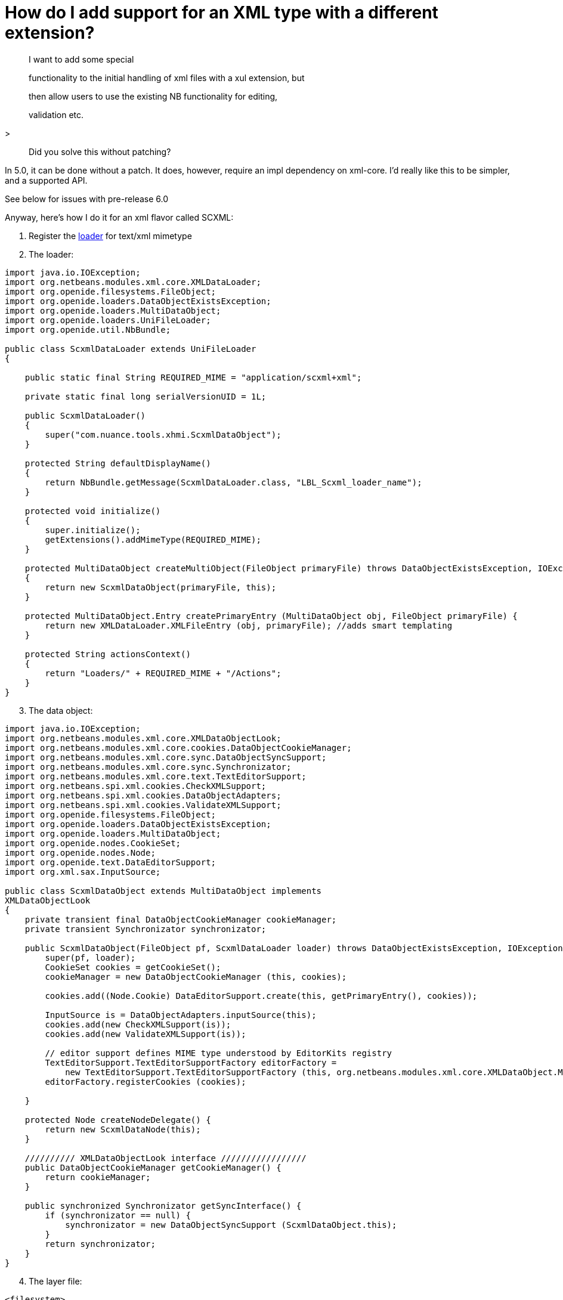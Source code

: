 // 
//     Licensed to the Apache Software Foundation (ASF) under one
//     or more contributor license agreements.  See the NOTICE file
//     distributed with this work for additional information
//     regarding copyright ownership.  The ASF licenses this file
//     to you under the Apache License, Version 2.0 (the
//     "License"); you may not use this file except in compliance
//     with the License.  You may obtain a copy of the License at
// 
//       http://www.apache.org/licenses/LICENSE-2.0
// 
//     Unless required by applicable law or agreed to in writing,
//     software distributed under the License is distributed on an
//     "AS IS" BASIS, WITHOUT WARRANTIES OR CONDITIONS OF ANY
//     KIND, either express or implied.  See the License for the
//     specific language governing permissions and limitations
//     under the License.
//

= How do I add support for an XML type with a different extension?
:page-layout: wikidev
:page-tags: wiki, devfaq, needsreview
:jbake-status: published
:keywords: Apache NetBeans wiki DevFaqNewXMLFileType
:description: Apache NetBeans wiki DevFaqNewXMLFileType
:toc: left
:toc-title:
:page-syntax: true
:page-wikidevsection: _files_and_data_objects
:page-position: 12
:page-aliases: ROOT:wiki/DevFaqNewXMLFileType.adoc

> I want to add some special

> functionality to the initial handling of xml files with a xul extension, but

> then allow users to use the existing NB functionality for editing,

> validation etc.
 
>

> Did you solve this without patching?

In 5.0, it can be done without a patch.  It does, however, require an 
impl dependency on xml-core. I'd really like this to be simpler, and a 
supported API.

See below for issues with pre-release 6.0

Anyway, here's how I do it for an xml flavor called SCXML:

1. Register the xref:./DevFaqDataLoader.adoc[loader] for text/xml mimetype


[start=2]
. The loader:

[source,java]
----

import java.io.IOException;
import org.netbeans.modules.xml.core.XMLDataLoader;
import org.openide.filesystems.FileObject;
import org.openide.loaders.DataObjectExistsException;
import org.openide.loaders.MultiDataObject;
import org.openide.loaders.UniFileLoader;
import org.openide.util.NbBundle;

public class ScxmlDataLoader extends UniFileLoader
{
   
    public static final String REQUIRED_MIME = "application/scxml+xml";
   
    private static final long serialVersionUID = 1L;
   
    public ScxmlDataLoader()
    {
        super("com.nuance.tools.xhmi.ScxmlDataObject");
    }
   
    protected String defaultDisplayName()
    {
        return NbBundle.getMessage(ScxmlDataLoader.class, "LBL_Scxml_loader_name");
    }
   
    protected void initialize()
    {
        super.initialize();
        getExtensions().addMimeType(REQUIRED_MIME);
    }
   
    protected MultiDataObject createMultiObject(FileObject primaryFile) throws DataObjectExistsException, IOException
    {
        return new ScxmlDataObject(primaryFile, this);
    }
   
    protected MultiDataObject.Entry createPrimaryEntry (MultiDataObject obj, FileObject primaryFile) {
        return new XMLDataLoader.XMLFileEntry (obj, primaryFile); //adds smart templating
    }
   
    protected String actionsContext()
    {
        return "Loaders/" + REQUIRED_MIME + "/Actions";
    }
}


----




[start=3]
. The data object:

[source,java]
----

import java.io.IOException;
import org.netbeans.modules.xml.core.XMLDataObjectLook;
import org.netbeans.modules.xml.core.cookies.DataObjectCookieManager;
import org.netbeans.modules.xml.core.sync.DataObjectSyncSupport;
import org.netbeans.modules.xml.core.sync.Synchronizator;
import org.netbeans.modules.xml.core.text.TextEditorSupport;
import org.netbeans.spi.xml.cookies.CheckXMLSupport;
import org.netbeans.spi.xml.cookies.DataObjectAdapters;
import org.netbeans.spi.xml.cookies.ValidateXMLSupport;
import org.openide.filesystems.FileObject;
import org.openide.loaders.DataObjectExistsException;
import org.openide.loaders.MultiDataObject;
import org.openide.nodes.CookieSet;
import org.openide.nodes.Node;
import org.openide.text.DataEditorSupport;
import org.xml.sax.InputSource;

public class ScxmlDataObject extends MultiDataObject implements 
XMLDataObjectLook
{
    private transient final DataObjectCookieManager cookieManager;
    private transient Synchronizator synchronizator;

    public ScxmlDataObject(FileObject pf, ScxmlDataLoader loader) throws DataObjectExistsException, IOException {
        super(pf, loader);
        CookieSet cookies = getCookieSet();
        cookieManager = new DataObjectCookieManager (this, cookies);

        cookies.add((Node.Cookie) DataEditorSupport.create(this, getPrimaryEntry(), cookies));
       
        InputSource is = DataObjectAdapters.inputSource(this);
        cookies.add(new CheckXMLSupport(is));
        cookies.add(new ValidateXMLSupport(is));
       
        // editor support defines MIME type understood by EditorKits registry        
        TextEditorSupport.TextEditorSupportFactory editorFactory =
            new TextEditorSupport.TextEditorSupportFactory (this, org.netbeans.modules.xml.core.XMLDataObject.MIME_TYPE);
        editorFactory.registerCookies (cookies);

    }
   
    protected Node createNodeDelegate() {
        return new ScxmlDataNode(this);
    }
   
    ////////// XMLDataObjectLook interface /////////////////
    public DataObjectCookieManager getCookieManager() {
        return cookieManager;
    }
   
    public synchronized Synchronizator getSyncInterface() {
        if (synchronizator == null) {
            synchronizator = new DataObjectSyncSupport (ScxmlDataObject.this);
        }
        return synchronizator;
    }
}

----



[start=4]
. The layer file:

[source,xml]
----

<filesystem>
    <folder name="Loaders">
        <folder name="application">
            <folder name="scxml+xml">
                <folder name="Actions">
                    <file name="org-openide-actions-OpenAction.instance"/>
                    <attr name="org-openide-actions-OpenAction.instance/org-openide-actions-FileSystemAction.instance" boolvalue="true"/>
                    <file name="org-openide-actions-FileSystemAction.instance"/>
                    <attr name="org-openide-actions-FileSystemAction.instance/sep-1.instance" boolvalue="true"/>
                    <file name="sep-1.instance">
                        <attr name="instanceClass" stringvalue="javax.swing.JSeparator"/>
                    </file>
                    <attr name="sep-1.instance/org-openide-actions-CutAction.instance" boolvalue="true"/>
                    <file name="org-openide-actions-CutAction.instance"/>
                    <attr name="org-openide-actions-CutAction.instance/org-openide-actions-CopyAction.instance" boolvalue="true"/>
                    <file name="org-openide-actions-CopyAction.instance"/>
                    <attr name="org-openide-actions-CopyAction.instance/sep-2.instance" boolvalue="true"/>
                    <file name="sep-2.instance">
                        <attr name="instanceClass" stringvalue="javax.swing.JSeparator"/>
                    </file>
                    <attr name="sep-2.instance/org-openide-actions-DeleteAction.instance" boolvalue="true"/>
                    <file name="org-openide-actions-DeleteAction.instance"/>
                    <attr name="org-openide-actions-DeleteAction.instance/org-openide-actions-RenameAction.instance" boolvalue="true"/>
                    <file name="org-openide-actions-RenameAction.instance"/>
                    <attr name="org-openide-actions-RenameAction.instance/sep-3.instance" boolvalue="true"/>
                    <file name="sep-3.instance">
                        <attr name="instanceClass" stringvalue="javax.swing.JSeparator"/>
                    </file>
                    <attr name="sep-3.instance/org-openide-actions-SaveAsTemplateAction.instance" boolvalue="true"/>
                    <file name="org-openide-actions-SaveAsTemplateAction.instance"/>
                    <attr name="org-openide-actions-SaveAsTemplateAction.instance/sep-4.instance" boolvalue="true"/>
                    <file name="sep-4.instance">
                        <attr name="instanceClass" stringvalue="javax.swing.JSeparator"/>
                    </file>
                    <attr name="sep-4.instance/org-openide-actions-ToolsAction.instance" boolvalue="true"/>
                    <file name="org-openide-actions-ToolsAction.instance"/>
                    <attr name="org-openide-actions-ToolsAction.instance/org-openide-actions-PropertiesAction.instance" boolvalue="true"/>
                    <file name="org-openide-actions-PropertiesAction.instance"/>
                </folder>
            </folder>
        </folder>
    </folder>
    <folder name="Services">
        <folder name="MIMEResolver">
            <file name="ScxmlResolver.xml" url="resources/ScxmlResolver.xml">
                <attr name="SystemFileSystem.localizingBundle" stringvalue="com.nuance.tools.xhmi.Bundle"/>
            </file>
        </folder>
    </folder>
    <folder name="Templates">
        <folder name="Other">
            <file name="ScxmlTemplate.scxml" url="resources/ScxmlTemplate.scxml">
                <attr name="SystemFileSystem.localizingBundle" stringvalue="com.nuance.tools.xhmi.Bundle"/>
                <attr name="template" boolvalue="true"/>
            </file>
        </folder>
    </folder>

----



[start=5]
. the MIME resolver:

[source,xml]
----

<MIME-resolver>
    <file>
        <ext name="scxml"/>
        <resolver mime="application/scxml+xml"/>
    </file>
</MIME-resolver>

----
